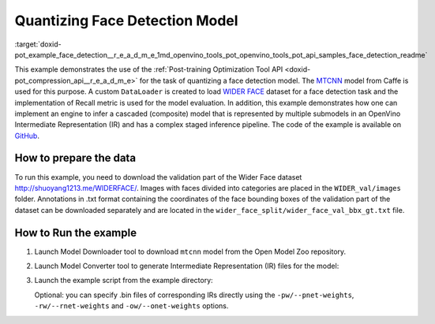 .. index:: pair: page; Quantizing Cascaded Face detection Model
.. _doxid-pot_example_face_detection__r_e_a_d_m_e:


Quantizing Face Detection Model
===============================

:target:`doxid-pot_example_face_detection__r_e_a_d_m_e_1md_openvino_tools_pot_openvino_tools_pot_api_samples_face_detection_readme` 

This example demonstrates the use of the :ref:`Post-training Optimization Tool API <doxid-pot_compression_api__r_e_a_d_m_e>` 
for the task of quantizing a face detection model. 
The `MTCNN <https://github.com/openvinotoolkit/open_model_zoo/blob/master/models/public/mtcnn/mtcnn.md>`__ 
model from Caffe is used for this purpose. A custom ``DataLoader`` is created 
to load `WIDER FACE <http://shuoyang1213.me/WIDERFACE/>`__ dataset for a face 
detection task and the implementation of Recall metric is used for the model 
evaluation. In addition, this example demonstrates how one can implement an engine 
to infer a cascaded (composite) model that is represented by multiple submodels in 
an OpenVino Intermediate Representation (IR) and has a complex staged inference 
pipeline. The code of the example is available on 
`GitHub <https://github.com/openvinotoolkit/openvino/tree/master/tools/pot/openvino/tools/pot/api/samples/face_detection>`__.

How to prepare the data
~~~~~~~~~~~~~~~~~~~~~~~

To run this example, you need to download the validation part of the Wider Face dataset `http://shuoyang1213.me/WIDERFACE/ <http://shuoyang1213.me/WIDERFACE/>`__. Images with faces divided into categories are placed in the ``WIDER_val/images`` folder. Annotations in .txt format containing the coordinates of the face bounding boxes of the validation part of the dataset can be downloaded separately and are located in the ``wider_face_split/wider_face_val_bbx_gt.txt`` file.

How to Run the example
~~~~~~~~~~~~~~~~~~~~~~

#. Launch Model Downloader tool to download ``mtcnn`` model from the Open Model Zoo repository.
   
   .. ref-code-block:: cpp
   
   	omz_downloader --name mtcnn\*

#. Launch Model Converter tool to generate Intermediate Representation (IR) files for the model:
   
   .. ref-code-block:: cpp
   
   	omz_converter --name mtcnn\* --mo <PATH_TO_MODEL_OPTIMIZER>/mo.py

#. Launch the example script from the example directory:
   
   .. ref-code-block:: cpp
   
   	python3 ./face_detection_example.py -pm <PATH_TO_IR_XML_OF_PNET_MODEL> 
   	-rm <PATH_TO_IR_XML_OF_RNET_MODEL> -om <PATH_TO_IR_XML_OF_ONET_MODEL> -d <WIDER_val/images> -a <wider_face_split/wider_face_val_bbx_gt.txt>
   
   Optional: you can specify .bin files of corresponding IRs directly using the ``-pw/--pnet-weights``, ``-rw/--rnet-weights`` and ``-ow/--onet-weights`` options.


